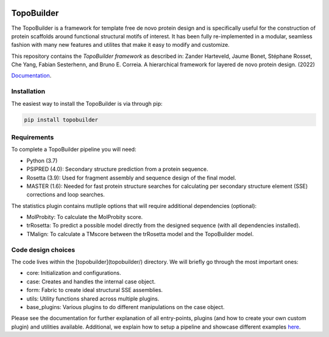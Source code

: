 .. image:: img/tblogo.png 
   :height: 400px
   :width: 400 px

TopoBuilder
===========

The TopoBuilder is a framework for template free de novo protein design and is specifically useful for the construction of protein scaffolds around functional structural motifs of interest. It has been fully re-implemented in a modular, seamless fashion with many new features and utilites that make it easy to modify and customize.

This repository contains the *TopoBuilder framework* as described in:
Zander Harteveld, Jaume Bonet, Stéphane Rosset, Che Yang, Fabian Sesterhenn, and Bruno E. Correia. A hierarchical framework for layered de novo protein design. (2022)

`Documentation <https://topobuilder.readthedocs.io/en/master/>`_.

Installation
------------

The easiest way to install the TopoBuilder is via through pip:

.. code-block:: bash

  pip install topobuilder

Requirements
------------

To complete a TopoBuilder pipeline you will need:

* Python (3.7)
* PSIPRED (4.0): Secondary structure prediction from a protein sequence. 
* Rosetta (3.9): Used for fragment assembly and sequence design of the final model.
* MASTER (1.6): Needed for fast protein structure searches for calculating per secondary structure element (SSE) corrections and loop searches.

The statistics plugin contains mutliple options that will require additional dependencies (optional):

* MolProbity: To calculate the MolProbity score.
* trRosetta: To predict a possible model directly from the designed sequence (with all dependencies installed).
* TMalign: To calculate a TMscore between the trRosetta model and the TopoBuilder model.

Code design choices
-------------------

The code lives within the [topobuilder](topobuilder/) directory. We will briefly go through the most important ones:

* core: Initialization and configurations.
* case: Creates and handles the internal case object.
* form: Fabric to create ideal structural SSE assemblies.
* utils: Utility functions shared across multiple plugins.
* base_plugins: Various plugins to do different manipulations on the case object.

Please see the documentation for further explanation of all entry-points, plugins (and how to create your own custom plugin) and utilities available. Additional, we explain how to setup a pipeline and showcase different examples `here <https://github.com/zanderharteveld/tbpipeline>`_.


